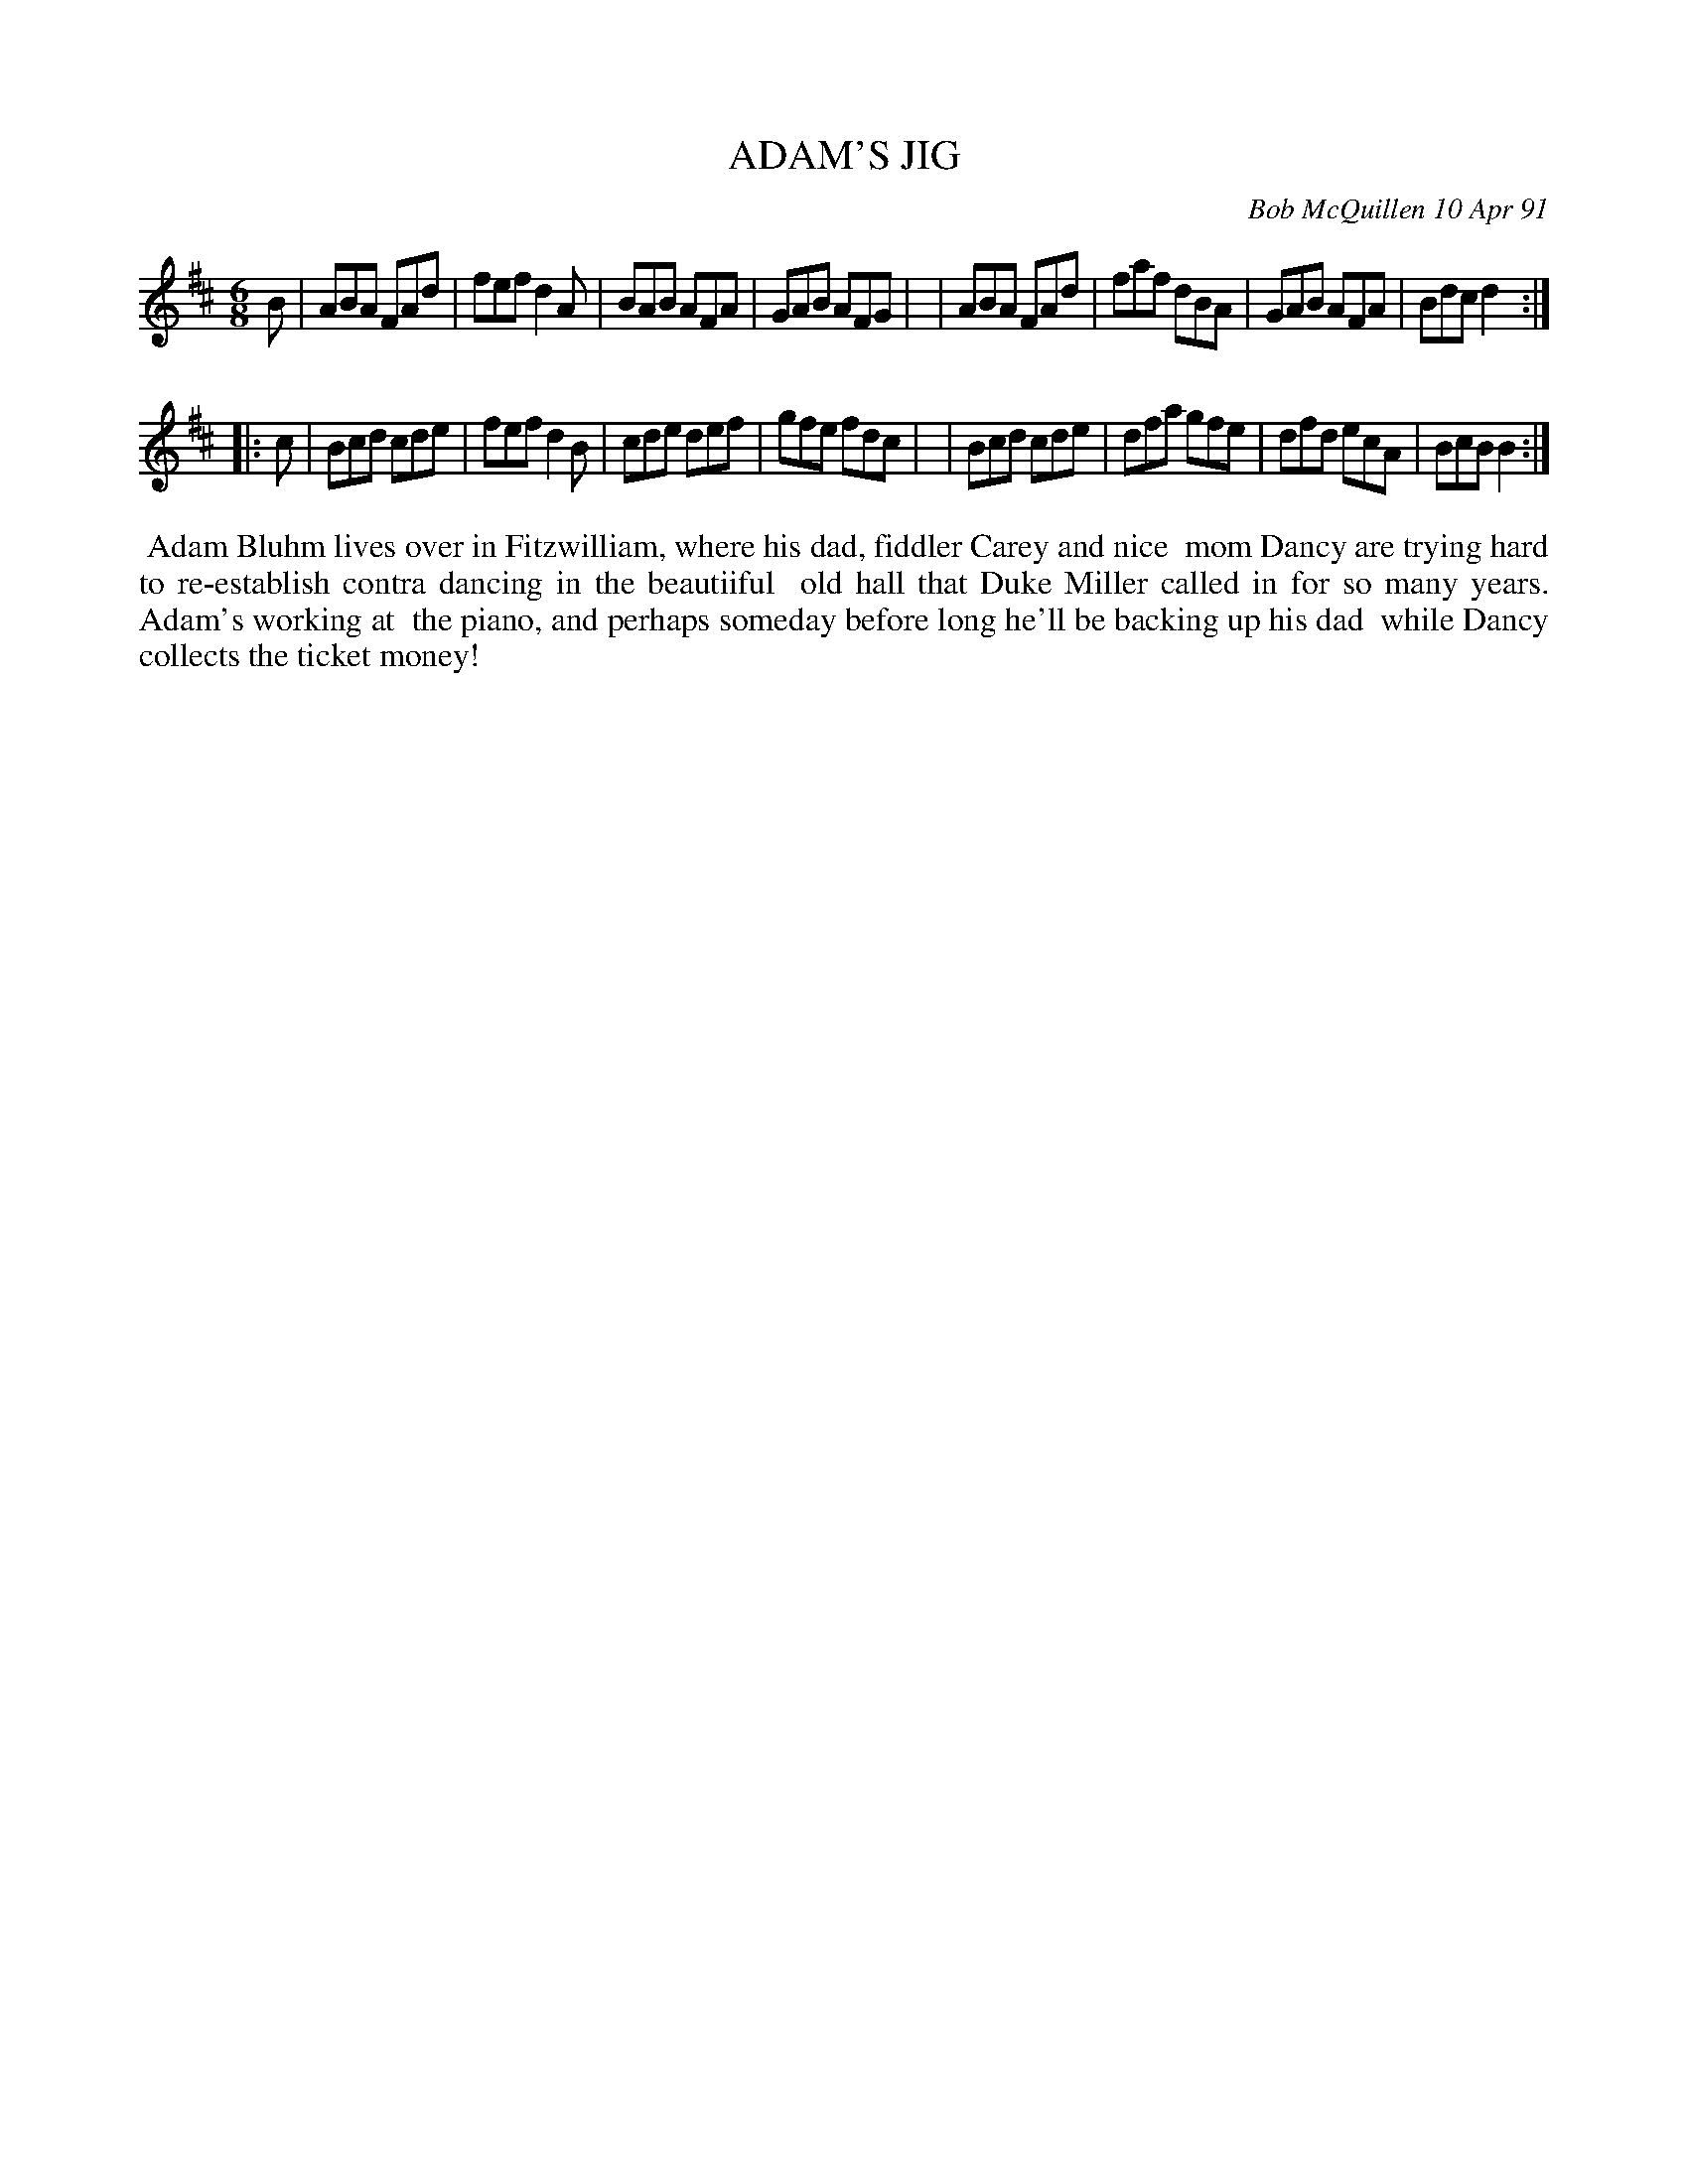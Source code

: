 X: 08002
T: ADAM'S JIG
C: Bob McQuillen 10 Apr 91
B: Bob's Note Book 8 #2
R: jig
Z: 2005/2021 John Chambers <jc:trillian.mit.edu>
N: In the NEFFA 2019 Bob McQuillen Slow Jam set.
M: 6/8
L: 1/8
K: D
B \
| ABA FAd | fef d2A | BAB AFA | GAB AFG |\
| ABA FAd | faf dBA | GAB AFA | Bdc d2 :|
|: c \
| Bcd cde | fef d2B | cde def | gfe fdc |\
| Bcd cde | dfa gfe | dfd ecA | BcB B2 :|
%%begintext align
%% Adam Bluhm lives over in Fitzwilliam, where his dad, fiddler Carey and nice
%% mom Dancy are trying hard to re-establish contra dancing in the beautiiful
%% old hall that Duke Miller called in for so many years. Adam's working at
%% the piano, and perhaps someday before long he'll be backing up his dad
%% while Dancy collects the ticket money!
%%endtext
